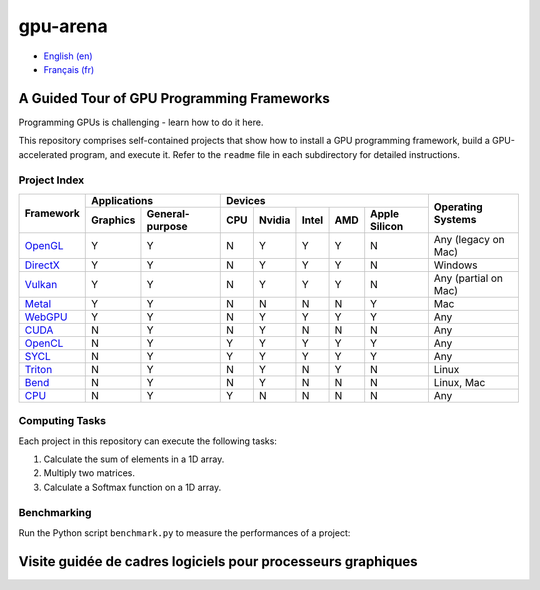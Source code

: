 gpu-arena
=========

- `English (en) <#a-guided-tour-of-gpu-frameworks>`_
- `Français (fr) <#visite-guidée-de-cadres-logiciels-pour-processeurs-graphiques>`_


A Guided Tour of GPU Programming Frameworks
+++++++++++++++++++++++++++++++++++++++++++

Programming GPUs is challenging - learn how to do it here.

This repository comprises self-contained projects that show how to install a GPU programming
framework, build a GPU-accelerated program, and execute it. Refer to the ``readme`` file in each
subdirectory for detailed instructions.


Project Index
-------------

+------------------------------------------+----------------------------+-------------------------------------------+---------------+
| Framework                                | Applications               | Devices                                   | Operating     |
|                                          +----------+-----------------+-----+-------+-------+-----+---------------+ Systems       +
|                                          | Graphics | General-purpose | CPU |Nvidia | Intel | AMD | Apple Silicon |               |
+==========================================+==========+=================+=====+=======+=======+=====+===============+===============+
|`OpenGL <opengl/readme.md>`__             | Y        | Y               | N   | Y     | Y     | Y   | N             | Any           |
|                                          |          |                 |     |       |       |     |               | (legacy       |
|                                          |          |                 |     |       |       |     |               | on Mac)       |
+------------------------------------------+----------+-----------------+-----+-------+-------+-----+---------------+---------------+
|`DirectX <directx/readme.md>`__           | Y        | Y               | N   | Y     | Y     | Y   | N             | Windows       |
+------------------------------------------+----------+-----------------+-----+-------+-------+-----+---------------+---------------+
|`Vulkan <vulkan/readme.md>`__             | Y        | Y               | N   | Y     | Y     | Y   | N             | Any (partial  |
|                                          |          |                 |     |       |       |     |               | on Mac)       |
+------------------------------------------+----------+-----------------+-----+-------+-------+-----+---------------+---------------+
|`Metal <metal/readme.md>`__               | Y        | Y               | N   | N     | N     | N   | Y             | Mac           |
|                                          |          |                 |     |       |       |     |               |               |
+------------------------------------------+----------+-----------------+-----+-------+-------+-----+---------------+---------------+
|`WebGPU <webgpu/readme.md>`__             | Y        | Y               | N   | Y     | Y     | Y   | Y             | Any           |
|                                          |          |                 |     |       |       |     |               |               |
+------------------------------------------+----------+-----------------+-----+-------+-------+-----+---------------+---------------+
|`CUDA <cuda/readme.md>`__                 | N        | Y               | N   | Y     | N     | N   | N             | Any           |
|                                          |          |                 |     |       |       |     |               |               |
+------------------------------------------+----------+-----------------+-----+-------+-------+-----+---------------+---------------+
|`OpenCL <opencl/readme.md>`__             | N        | Y               | Y   | Y     | Y     | Y   | Y             | Any           |
|                                          |          |                 |     |       |       |     |               |               |
+------------------------------------------+----------+-----------------+-----+-------+-------+-----+---------------+---------------+
|`SYCL <sycl/readme.md>`__                 | N        | Y               | Y   | Y     | Y     | Y   | Y             | Any           |
|                                          |          |                 |     |       |       |     |               |               |
+------------------------------------------+----------+-----------------+-----+-------+-------+-----+---------------+---------------+
|`Triton <triton/readme.md>`__             | N        | Y               | N   | Y     | N     | Y   | N             | Linux         |
|                                          |          |                 |     |       |       |     |               |               |
+------------------------------------------+----------+-----------------+-----+-------+-------+-----+---------------+---------------+
|`Bend <bend/readme.md>`__                 | N        | Y               | N   | Y     | N     | N   | N             | Linux, Mac    |
|                                          |          |                 |     |       |       |     |               |               |
+------------------------------------------+----------+-----------------+-----+-------+-------+-----+---------------+---------------+
|`CPU <cpu/readme.md>`__                   | N        | Y               | Y   | N     | N     | N   | N             | Any           |
+------------------------------------------+----------+-----------------+-----+-------+-------+-----+---------------+---------------+


Computing Tasks
---------------

Each project in this repository can execute the following tasks:

1. Calculate the sum of elements in a 1D array.
2. Multiply two matrices.
3. Calculate a Softmax function on a 1D array.


Benchmarking
------------

Run the Python script ``benchmark.py`` to measure the performances of a project:

.. code:: bash
   # Linux
   python3 benchmark.py

   # OS that begins with the letter W
   py benchmark.py


Visite guidée de cadres logiciels pour processeurs graphiques
+++++++++++++++++++++++++++++++++++++++++++++++++++++++++++++
